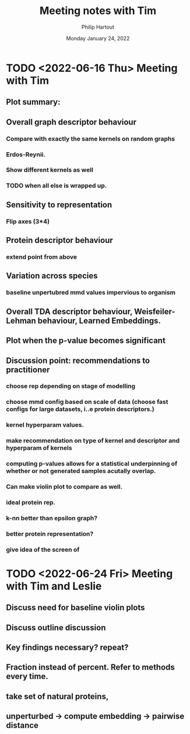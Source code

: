 #+BIND: org-export-use-babel nil
#+TITLE: Meeting notes with Tim
#+AUTHOR: Philip Hartout
#+EMAIL: <philip.hartout@protonmail.com>
#+DATE: Monday January 24, 2022
#+LATEX_CLASS: article
#+LATEX_CLASS_OPTIONS:[a4paper,12pt,twoside]
#+LaTeX_HEADER:\usepackage[usenames,dvipsnames,figures]{xcolor}
#+LaTeX_HEADER:\usepackage[autostyle]{csquotes}
#+LaTeX_HEADER:\usepackage[final]{pdfpages}
#+LaTeX_HEADER:\usepackage{amsfonts, amssymb}            % Math symbols
#+LaTeX_HEADER:\usepackage[top=3cm, bottom=3cm, left=3cm, right=3cm]{geometry}
#+LATEX_HEADER_EXTRA:\hypersetup{colorlinks=false, linkcolor=black, citecolor=black, filecolor=black, urlcolor=black}
#+LATEX_HEADER_EXTRA:\newtheorem{definition}{Definition}[section]
#+MACRO: NEWLINE @@latex:\@@ @@html:<br>@@
#+PROPERTY: header-args :exports both :session python_emacs_session :cache :results value
#+OPTIONS: ^:nil
#+OPTIONS: toc:nil
#+STARTUP: latexpreview
#+LATEX_COMPILER: pdflatexorg-mode restarted

* TODO <2022-06-16 Thu> Meeting with Tim
** Plot summary:
** Overall graph descriptor behaviour
*** Compare with exactly the same kernels on random graphs
*** Erdos-Reynii.
*** Show different kernels as well
*** TODO when all else is wrapped up.
** Sensitivity to representation
*** Flip axes (3*4)
** Protein descriptor behaviour
*** extend point from above
** Variation across species
*** baseline unpertubred mmd values impervious to organism
** Overall TDA descriptor behaviour, Weisfeiler-Lehman behaviour, Learned Embeddings.
** Plot when the p-value becomes significant
** Discussion point: recommendations to practitioner
*** choose rep depending on stage of modelling
*** choose mmd config based on scale of data (choose fast configs for large datasets, i..e protein descriptors.)
*** kernel hyperparam values.
*** make recommendation on type of kernel and descriptor and hyperparam of kernels
*** computing p-values allows for a statistical underpinning of whether or not generated samples acutally overlap.
*** Can make violin plot to compare as well.
*** ideal protein rep.
*** k-nn better than epsilon graph?
*** better protein representation?
*** give idea of the screen of


* TODO <2022-06-24 Fri> Meeting with Tim and Leslie

** Discuss need for baseline violin plots
** Discuss outline discussion
** Key findings necessary? repeat?
** Fraction instead of percent. Refer to methods every time.
** take set of natural proteins,
** unperturbed -> compute embedding -> pairwise distance
